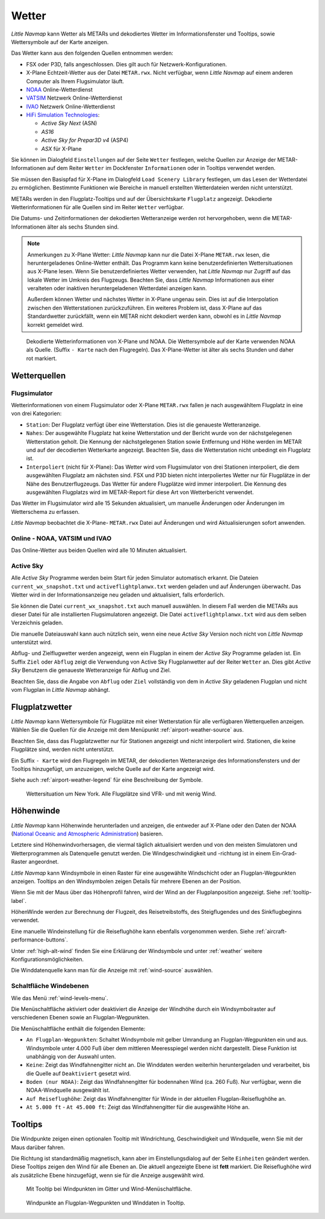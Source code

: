 Wetter
------

*Little Navmap* kann Wetter als METARs und dekodiertes Wetter im
Informationsfenster und Tooltips, sowie Wettersymbole auf der Karte
anzeigen.

Das Wetter kann aus den folgenden Quellen entnommen werden:

-  FSX oder P3D, falls angeschlossen. Dies gilt auch für
   Netzwerk-Konfigurationen.
-  X-Plane Echtzeit-Wetter aus der Datei ``METAR.rwx``. Nicht verfügbar,
   wenn *Little Navmap* auf einem anderen Computer als Ihrem
   Flugsimulator läuft.
-  `NOAA <https://www.weather.gov>`__ Online-Wetterdienst
-  `VATSIM <https://www.vatsim.net>`__ Netzwerk Online-Wetterdienst
-  `IVAO <https://www.ivao.aero>`__ Netzwerk Online-Wetterdienst
-  `HiFi Simulation Technologies <https://www.hifisimtech.com>`__:

   -  *Active Sky Next* (ASN)
   -  *AS16*
   -  *Active Sky for Prepar3D v4* (ASP4)
   -  *ASX* für X-Plane

Sie können im Dialogfeld ``Einstellungen`` auf der Seite
``Wetter`` festlegen, welche Quellen zur Anzeige der
METAR-Informationen  auf dem Reiter ``Wetter`` im Dockfenster
``Informationen`` oder in Tooltips verwendet werden.

Sie müssen den Basispfad für X-Plane im Dialogfeld
``Load Scenery Library`` festlegen, um das Lesen der Wetterdatei zu
ermöglichen. Bestimmte Funktionen wie Bereiche in manuell erstellten
Wetterdateien werden nicht unterstützt.

METARs werden in den Flugplatz-Tooltips und auf der Übersichtskarte
``Flugplatz`` angezeigt. Dekodierte Wetterinformationen für alle Quellen
sind im Reiter ``Wetter`` verfügbar.

Die Datums- und Zeitinformationen der dekodierten Wetteranzeige werden
rot hervorgehoben, wenn die METAR-Informationen älter als sechs Stunden
sind.

.. note::

      Anmerkungen zu X-Plane Wetter: *Little Navmap* kann nur die Datei
      X-Plane ``METAR.rwx`` lesen, die heruntergeladenes Online-Wetter
      enthält. Das Programm kann keine benutzerdefinierten Wettersituationen
      aus X-Plane lesen. Wenn Sie benutzerdefiniertes Wetter verwenden, hat
      *Little Navmap* nur Zugriff auf das lokale Wetter im Umkreis des
      Flugzeugs. Beachten Sie, dass *Little Navmap* Informationen aus einer
      veralteten oder inaktiven heruntergeladenen Wetterdatei anzeigen kann.

      Außerdem können Wetter und nächstes Wetter in X-Plane ungenau sein. Dies
      ist auf die Interpolation zwischen den Wetterstationen zurückzuführen.
      Ein weiteres Problem ist, dass X-Plane auf das Standardwetter
      zurückfällt, wenn ein METAR nicht dekodiert werden kann, obwohl es in
      *Little Navmap* korrekt gemeldet wird.

.. figure:: ../images/weather.jpg

        Dekodierte Wetterinformationen von X-Plane und NOAA.
        Die Wettersymbole auf der Karte verwenden NOAA als Quelle.
        (Suffix ``- Karte``  nach den Flugregeln). Das X-Plane-Wetter ist
        älter als sechs Stunden und daher rot markiert.

Wetterquellen
~~~~~~~~~~~~~~

Flugsimulator
^^^^^^^^^^^^^

Wetterinformationen von einem Flugsimulator oder X-Plane ``METAR.rwx``
fallen je nach ausgewähltem Flugplatz in eine von drei Kategorien:

-  ``Station``: Der Flugplatz verfügt über eine Wetterstation. Dies ist
   die genaueste Wetteranzeige.
-  ``Nahes``: Der ausgewählte Flugplatz hat keine Wetterstation und
   der Bericht wurde von der nächstgelegenen Wetterstation geholt.
   Die Kennung der nächstgelegenen Station sowie Entfernung
   und Höhe werden im METAR und auf der decodierten Wetterkarte
   angezeigt. Beachten Sie, dass die Wetterstation nicht unbedingt ein
   Flugplatz ist.
-  ``Interpoliert`` (nicht für X-Plane): Das Wetter wird vom
   Flugsimulator von drei Stationen interpoliert, die dem ausgewählten
   Flugplatz am nächsten sind. FSX und P3D bieten nicht
   interpoliertes Wetter nur für Flugplätze in der Nähe des
   Benutzerflugzeugs. Das Wetter für andere Flugplätze wird immer
   interpoliert. Die Kennung des ausgewählten Flugplatzs wird im
   METAR-Report für diese Art von Wetterbericht verwendet.

Das Wetter im Flugsimulator wird alle 15 Sekunden aktualisiert, um
manuelle Änderungen oder Änderungen im Wetterschema zu erfassen.

*Little Navmap* beobachtet die X-Plane- ``METAR.rwx`` Datei auf
Änderungen und wird Aktualisierungen sofort anwenden.

Online - NOAA, VATSIM und IVAO
^^^^^^^^^^^^^^^^^^^^^^^^^^^^^^

Das Online-Wetter aus beiden Quellen wird alle 10 Minuten aktualisiert.

Active Sky
^^^^^^^^^^

Alle *Active Sky* Programme werden beim Start für jeden Simulator
automatisch erkannt. Die Dateien ``current_wx_snapshot.txt`` und
``activeflightplanwx.txt`` werden geladen und auf Änderungen überwacht.
Das Wetter wird in der Informationsanzeige neu
geladen und aktualisiert, falls erforderlich.

Sie können die Datei ``current_wx_snapshot.txt`` auch manuell auswählen.
In diesem Fall werden die METARs aus dieser Datei für alle
installierten Flugsimulatoren angezeigt. Die Datei
``activeflightplanwx.txt`` wird aus dem selben Verzeichnis geladen.

Die manuelle Dateiauswahl kann auch nützlich sein, wenn eine neue
*Active Sky* Version noch nicht von *Little Navmap* unterstützt wird.

Abflug- und Zielflugwetter werden angezeigt, wenn ein Flugplan in einem
der *Active Sky* Programme geladen ist. Ein Suffix ``Ziel`` oder
``Abflug`` zeigt die Verwendung von Active Sky Flugplanwetter auf der
Reiter ``Wetter`` an. Dies gibt *Active Sky* Benutzern die
genaueste Wetteranzeige für Abflug und Ziel.

Beachten Sie, dass die Angabe von ``Abflug`` oder ``Ziel`` vollständig von
dem in *Active Sky* geladenen Flugplan und nicht vom Flugplan in *Little
Navmap* abhängt.

.. _airport-weather:

Flugplatzwetter
~~~~~~~~~~~~~~~~

*Little Navmap* kann Wettersymbole für Flugplätze mit einer Wetterstation
für alle verfügbaren Wetterquellen anzeigen. Wählen Sie die Quellen für
die Anzeige mit dem Menüpunkt :ref:`airport-weather-source` aus.

Beachten Sie, dass das Flugplatzwetter nur für Stationen angezeigt und
nicht interpoliert wird. Stationen, die keine Flugplätze sind, werden
nicht unterstützt.

Ein Suffix ``- Karte`` wird den Flugregeln im METAR, der
dekodierten Wetteranzeige des Informationsfensters und der Tooltips hinzugefügt,
um anzuzeigen, welche Quelle auf der Karte angezeigt wird.

Siehe auch :ref:`airport-weather-legend` für eine Beschreibung der Symbole.

.. figure:: ../images/weather_map.jpg

      Wettersituation um New York. Alle Flugplätze sind VFR-
      und mit wenig Wind.

.. _wind:

Höhenwinde
~~~~~~~~~~~~~~~~

*Little Navmap* kann Höhenwinde herunterladen und anzeigen, die entweder
auf X-Plane oder den Daten der
NOAA (`National Oceanic and Atmospheric Administration <https://www.noaa.gov/>`__) basieren.

Letztere sind Höhenwindvorhersagen, die viermal täglich aktualisiert
werden und von den meisten Simulatoren und Wetterprogrammen als
Datenquelle genutzt werden. Die Windgeschwindigkeit und -richtung ist in
einem Ein-Grad-Raster angeordnet.

*Little Navmap* kann Windsymbole in einen Raster für eine ausgewählte
Windschicht oder an Flugplan-Wegpunkten anzeigen. Tooltips an den
Windsymbolen zeigen Details für mehrere Ebenen an der Position.

Wenn Sie mit der Maus über das Höhenprofil fahren, wird der Wind an der
Flugplanposition angezeigt. Siehe :ref:`tooltip-label`.

HöhenWinde werden zur Berechnung der Flugzeit, des Reisetreibstoffs,
des Steigflugendes und des Sinkflugbeginns verwendet.

Eine manuelle Windeinstellung für die Reiseflughöhe kann ebenfalls
vorgenommen werden. Siehe :ref:`aircraft-performance-buttons`.

Unter :ref:`high-alt-wind` finden Sie
eine Erklärung der Windsymbole und unter :ref:`weather` weitere Konfigurationsmöglichkeiten.

Die Winddatenquelle kann man für die Anzeige mit :ref:`wind-source` auswählen.

.. _wind-levels-button:

|Wind Levels Button| Schaltfläche Windebenen
^^^^^^^^^^^^^^^^^^^^^^^^^^^^^^^^^^^^^^^^^^^^^^

Wie das Menü :ref:`wind-levels-menu`.

Die Menüschaltfläche aktiviert oder deaktiviert die Anzeige der Windhöhe
durch ein Windsymbolraster auf verschiedenen Ebenen sowie an Flugplan-Wegpunkten.

Die Menüschaltfläche enthält die folgenden Elemente:

-  ``An Flugplan-Wegpunkten``: Schaltet Windsymbole mit gelber Umrandung an
   Flugplan-Wegpunkten ein und aus. Windsymbole unter 4.000 Fuß über dem
   mittleren Meeresspiegel werden nicht dargestellt. Diese Funktion ist unabhängig von
   der Auswahl unten.
-  ``Keine``: Zeigt das Windfahnengitter nicht an. Die Winddaten
   werden weiterhin heruntergeladen und verarbeitet, bis die Quelle auf
   ``Deaktiviert`` gesetzt wird.
-  ``Boden (nur NOAA)``: Zeigt das Windfahnengitter für bodennahen Wind
   (ca. 260 Fuß). Nur verfügbar, wenn die NOAA-Windquelle ausgewählt
   ist.
-  ``Auf Reiseflughöhe``: Zeigt das Windfahnengitter für Winde
   in der aktuellen Flugplan-Reiseflughöhe an.
-  ``At 5.000 ft`` - ``At 45.000 ft``: Zeigt das Windfahnengitter für
   die ausgewählte Höhe an.

.. _wind-tooltips:

Tooltips
~~~~~~~~~~~~~~~~~~~~~~~~~~

Die Windpunkte zeigen einen optionalen Tooltip mit Windrichtung,
Geschwindigkeit und Windquelle, wenn Sie mit der Maus darüber fahren.

Die Richtung ist standardmäßig magnetisch, kann aber im Einstellungsdialog
auf der Seite ``Einheiten`` geändert werden. Diese Tooltips zeigen den
Wind für alle Ebenen an. Die aktuell angezeigte Ebene
ist **fett** markiert. Die Reiseflughöhe wird als zusätzliche Ebene hinzugefügt,
wenn sie für die Anzeige ausgewählt wird.

.. figure:: ../images/wind.jpg

      Mit Tooltip bei Windpunkten im Gitter und
      Wind-Menüschaltfläche.

.. figure:: ../images/wind_route.jpg

        Windpunkte an Flugplan-Wegpunkten und Winddaten in
        Tooltip.

.. |Wind Levels Button| image:: ../images/icon_wind.png

